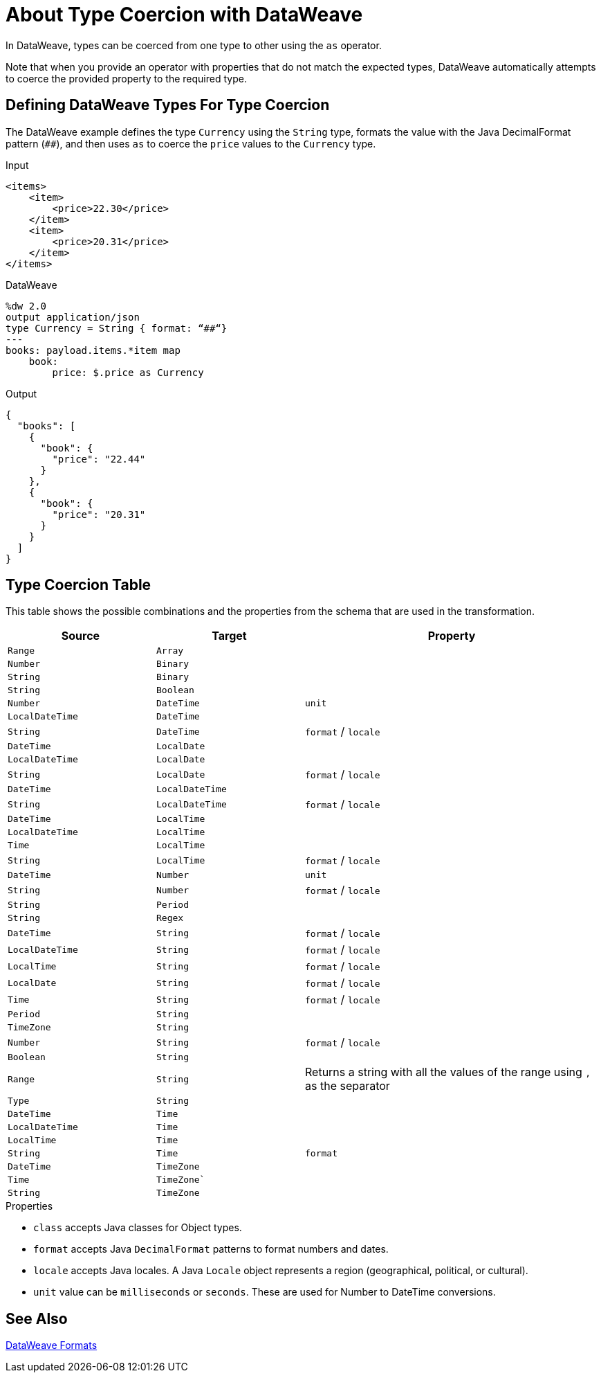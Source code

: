 = About Type Coercion with DataWeave
:keywords: studio, anypoint, esb, transform, transformer, format, aggregate, rename, split, filter convert, xml, json, csv, pojo, java object, metadata, dataweave, data weave, datamapper, dwl, dfl, dw, output structure, input structure, map, mapping

In DataWeave, types can be coerced from one type to other using the `as` operator.

Note that when you provide an operator with properties that do not match the expected types, DataWeave automatically attempts to coerce the provided property to the required type.

== Defining DataWeave Types For Type Coercion

The DataWeave example defines the type `Currency` using the `String` type, formats the value with the Java DecimalFormat pattern (`##`), and then uses `as` to coerce the `price` values to the `Currency` type.

.Input
[source,xml,linenums]
-----------------------------------------------------------------------
<items>
    <item>
        <price>22.30</price>
    </item>
    <item>
        <price>20.31</price>
    </item>
</items>
-----------------------------------------------------------------------

.DataWeave
[source,DataWeave, linenums]
-----------------------------------------------------------------------
%dw 2.0
output application/json
type Currency = String { format: “##“}
---
books: payload.items.*item map
    book:
        price: $.price as Currency
-----------------------------------------------------------------------

.Output
[source,json,linenums]
-----------------------------------------------------------------------
{
  "books": [
    {
      "book": {
        "price": "22.44"
      }
    },
    {
      "book": {
        "price": "20.31"
      }
    }
  ]
}
-----------------------------------------------------------------------

//TODO: PROB RELATES TO R
// In Anypoint Studio, you can define several more values, like separators, quotation marks, and escape characters.

== Type Coercion Table

This table shows the possible combinations and the properties from the schema that are used in the transformation.

[cols="1,1,2", options="header"]
|====
|Source           |Target           | Property
|`Range`          |`Array`          |
|`Number`         |`Binary`         |
|`String`         |`Binary`         |
|`String`         |`Boolean`        |
|`Number`         |`DateTime`       | `unit`
|`LocalDateTime`  |`DateTime`       |
|`String`         |`DateTime`       | `format` / `locale`
|`DateTime`       |`LocalDate`      |
|`LocalDateTime`  |`LocalDate`      |
|`String`         |`LocalDate`      | `format` / `locale`
|`DateTime`       |`LocalDateTime`  |
|`String`         |`LocalDateTime`  | `format` / `locale`
|`DateTime`       |`LocalTime`      |
|`LocalDateTime`  |`LocalTime`      |
|`Time`           |`LocalTime`      |
|`String`         |`LocalTime`      | `format` / `locale`
|`DateTime`       |`Number`         | `unit`
|`String`         |`Number`         | `format` / `locale`
|`String`         |`Period`         |
|`String`         |`Regex`          |
|`DateTime`       |`String`         | `format` / `locale`
|`LocalDateTime`  |`String`         | `format` / `locale`
|`LocalTime`      |`String`         | `format` / `locale`
|`LocalDate`      |`String`         | `format` / `locale`
|`Time`           |`String`         | `format` / `locale`
|`Period`         |`String`         |
|`TimeZone`       |`String`         |
|`Number`         |`String`         | `format` / `locale`
|`Boolean`        |`String`         |

|`Range`
|`String`
| Returns a string with all the values of the range using `,` as the separator

|`Type`          |`String`         |
|`DateTime`      |`Time`           |
|`LocalDateTime` |`Time`           |
|`LocalTime`     |`Time`           |
|`String`        |`Time`           | `format`
|`DateTime`      |`TimeZone`       |
|`Time`          |`TimeZone``      |
|`String`        |`TimeZone`       |
|====


.Properties

* `class` accepts Java classes for Object types.
* `format` accepts Java `DecimalFormat` patterns to format numbers and dates.
* `locale` accepts Java locales. A Java `Locale` object represents a region  (geographical, political, or cultural).
* `unit` value can be `milliseconds` or `seconds`. These are used for Number to DateTime conversions.
// (1) Returns an array with all the values of the object.

== See Also

link:/mule-user-guide/v/4.0/dataweave-formats[DataWeave Formats]
